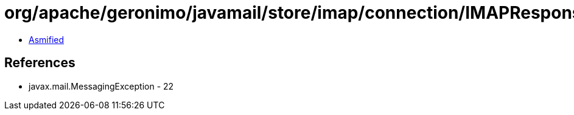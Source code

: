 = org/apache/geronimo/javamail/store/imap/connection/IMAPResponseStream.class

 - link:IMAPResponseStream-asmified.java[Asmified]

== References

 - javax.mail.MessagingException - 22

